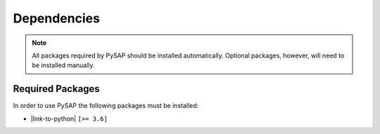 Dependencies
============

.. note::

  All packages required by PySAP should be installed automatically. Optional
  packages, however, will need to be installed manually.

Required Packages
-----------------

In order to use PySAP the following packages must be installed:

* |link-to-python| ``[>= 3.6]``

.. |link-to-python| raw:: html

  <a href="https://www.python.org/"
  target="_blank">Python</a>
